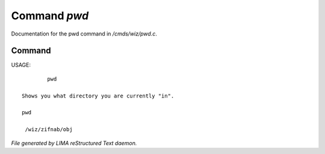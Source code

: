 **************
Command *pwd*
**************

Documentation for the pwd command in */cmds/wiz/pwd.c*.

Command
=======

USAGE::

	 pwd

 Shows you what directory you are currently "in".

 pwd

  /wiz/zifnab/obj



*File generated by LIMA reStructured Text daemon.*
